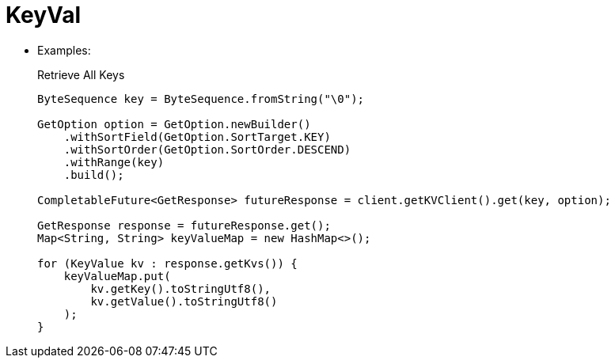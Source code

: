 = KeyVal


* Examples:
+
.Retrieve All Keys
[source,java]
----
ByteSequence key = ByteSequence.fromString("\0");

GetOption option = GetOption.newBuilder()
    .withSortField(GetOption.SortTarget.KEY)
    .withSortOrder(GetOption.SortOrder.DESCEND)
    .withRange(key)
    .build();

CompletableFuture<GetResponse> futureResponse = client.getKVClient().get(key, option);

GetResponse response = futureResponse.get();
Map<String, String> keyValueMap = new HashMap<>();

for (KeyValue kv : response.getKvs()) {
    keyValueMap.put(
        kv.getKey().toStringUtf8(),
        kv.getValue().toStringUtf8()
    );
}
----



